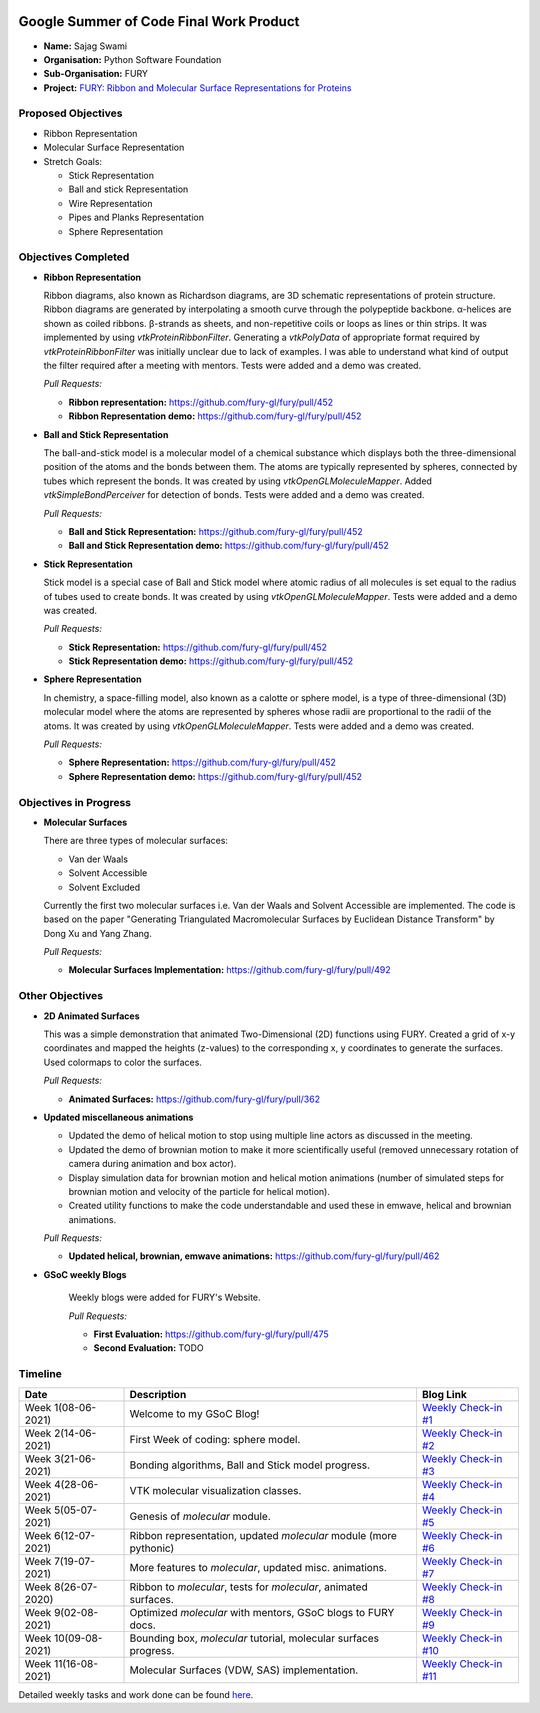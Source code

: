.. image:: https://developers.google.com/open-source/gsoc/resources/downloads/GSoC-logo-horizontal.svg
   :height: 50
   :align: center
   :target: https://summerofcode.withgoogle.com/projects/#6653942668197888

.. image:: https://www.python.org/static/community_logos/python-logo.png
   :width: 40%
   :target: https://blogs.python-gsoc.org/en/nibba2018s-blog/

.. image:: https://python-gsoc.org/logos/FURY.png
   :width: 25%
   :target: https://fury.gl/latest/community.html

Google Summer of Code Final Work Product
========================================

.. post:: August 23 2021
   :author: Sajag Swami
   :tags: google
   :category: gsoc

-  **Name:** Sajag Swami
-  **Organisation:** Python Software Foundation
-  **Sub-Organisation:** FURY
-  **Project:** `FURY: Ribbon and Molecular Surface Representations for 
   Proteins <https://github.com/fury-gl/fury/wiki/Google-Summer-of-Code-2021>`_

Proposed Objectives
-------------------

* Ribbon Representation
* Molecular Surface Representation
* Stretch Goals:

  * Stick Representation
  * Ball and stick Representation
  * Wire Representation
  * Pipes and Planks Representation
  * Sphere Representation

Objectives Completed
--------------------


-  **Ribbon Representation**

   Ribbon diagrams, also known as Richardson diagrams,
   are 3D schematic representations of protein structure. Ribbon diagrams are
   generated by interpolating a smooth curve through the polypeptide backbone.
   α-helices are shown as coiled ribbons. β-strands as sheets, and non-repetitive
   coils or loops as lines or thin strips. It was implemented by using
   `vtkProteinRibbonFilter`. Generating a `vtkPolyData` of appropriate format
   required by `vtkProteinRibbonFilter` was initially unclear due to lack of
   examples. I was able to understand what kind of output the filter required 
   after a meeting with mentors. Tests were added and a demo was created.

   *Pull Requests:*

   -  **Ribbon representation:** https://github.com/fury-gl/fury/pull/452
   -  **Ribbon Representation demo:** https://github.com/fury-gl/fury/pull/452

- **Ball and Stick Representation**

  The ball-and-stick model is a molecular model of a chemical substance which
  displays both the three-dimensional position of the atoms and the bonds between
  them. The atoms are typically represented by spheres, connected by tubes which
  represent the bonds. It was created by using  `vtkOpenGLMoleculeMapper`. 
  Added `vtkSimpleBondPerceiver` for detection of bonds. Tests were added and a 
  demo was created.

  *Pull Requests:*

  - **Ball and Stick Representation:** https://github.com/fury-gl/fury/pull/452
  - **Ball and Stick Representation demo:** https://github.com/fury-gl/fury/pull/452

- **Stick Representation**

  Stick model is a special case of Ball and Stick model where atomic radius of all
  molecules is set equal to the radius of tubes used to create bonds. It was created
  by using  `vtkOpenGLMoleculeMapper`. Tests were added and a demo was created.

  *Pull Requests:*

  - **Stick Representation:** https://github.com/fury-gl/fury/pull/452
  - **Stick Representation demo:** https://github.com/fury-gl/fury/pull/452

- **Sphere Representation**

  In chemistry, a space-filling model, also known as a calotte or sphere model, is a
  type of three-dimensional (3D) molecular model where the atoms are represented by
  spheres whose radii are proportional to the radii of the atoms. It was created by
  using `vtkOpenGLMoleculeMapper`. Tests were added and a demo was created.

  *Pull Requests:*

  - **Sphere Representation:** https://github.com/fury-gl/fury/pull/452
  - **Sphere Representation demo:** https://github.com/fury-gl/fury/pull/452



Objectives in Progress
----------------------

-  **Molecular Surfaces**

   There are three types of molecular surfaces:

   - Van der Waals
   - Solvent Accessible
   - Solvent Excluded

   Currently the first two molecular surfaces i.e. Van der Waals and Solvent
   Accessible are implemented. The code is based on the paper "Generating
   Triangulated Macromolecular Surfaces by Euclidean Distance Transform" by
   Dong Xu and Yang Zhang.

   *Pull Requests:*

   - **Molecular Surfaces Implementation:** https://github.com/fury-gl/fury/pull/492


Other Objectives
----------------

-  **2D Animated Surfaces**

   This was a simple demonstration that animated Two-Dimensional (2D) functions using FURY. 
   Created a grid of x-y coordinates and mapped the heights (z-values) to the corresponding x, y 
   coordinates to generate the surfaces. Used colormaps to color the surfaces.

   *Pull Requests:*

   - **Animated Surfaces:**  https://github.com/fury-gl/fury/pull/362

-  **Updated miscellaneous animations**

   -  Updated the demo of helical motion to stop using multiple line actors as discussed in the meeting.
   -  Updated the demo of brownian motion to make it more scientifically useful (removed unnecessary rotation of camera 
      during animation and box actor).
   -  Display simulation data for brownian motion and helical motion animations (number of simulated steps for brownian 
      motion and velocity of the particle for helical motion). 
   -  Created utility functions to make the code understandable and used these in emwave, helical and brownian 
      animations.

   *Pull Requests:*

   - **Updated helical, brownian, emwave animations:**  https://github.com/fury-gl/fury/pull/462

-  **GSoC weekly Blogs**

    Weekly blogs were added for FURY's Website.

    *Pull Requests:*

    - **First Evaluation:** https://github.com/fury-gl/fury/pull/475

    - **Second Evaluation:** TODO

Timeline
--------

+-----------------------+------------------------------------------------------------------+----------------------------------------------------------------------------------------------------+
| Date                  | Description                                                      | Blog Link                                                                                          |
+=======================+==================================================================+====================================================================================================+
| Week 1(08-06-2021)    | Welcome to my GSoC Blog!                                         | `Weekly Check-in #1 <https://blogs.python-gsoc.org/en/suntzunamis-blog/weekly-check-in-1-11/>`__   |
+-----------------------+------------------------------------------------------------------+----------------------------------------------------------------------------------------------------+
| Week 2(14-06-2021)    | First Week of coding: sphere model.                              | `Weekly Check-in #2 <https://blogs.python-gsoc.org/en/suntzunamis-blog/weekly-check-in-2-11/>`__   |
+-----------------------+------------------------------------------------------------------+----------------------------------------------------------------------------------------------------+
| Week 3(21-06-2021)    | Bonding algorithms, Ball and Stick model progress.               | `Weekly Check-in #3 <https://blogs.python-gsoc.org/en/suntzunamis-blog/weekly-check-in-3-13/>`__   |
+-----------------------+------------------------------------------------------------------+----------------------------------------------------------------------------------------------------+
| Week 4(28-06-2021)    | VTK molecular visualization classes.                             | `Weekly Check-in #4 <https://blogs.python-gsoc.org/en/suntzunamis-blog/weekly-check-in-4-14/>`__   |
+-----------------------+------------------------------------------------------------------+----------------------------------------------------------------------------------------------------+
| Week 5(05-07-2021)    | Genesis of `molecular` module.                                   | `Weekly Check-in #5 <https://blogs.python-gsoc.org/en/suntzunamis-blog/weekly-check-in-5-13/>`__   |
+-----------------------+------------------------------------------------------------------+----------------------------------------------------------------------------------------------------+
| Week 6(12-07-2021)    | Ribbon representation, updated `molecular` module (more pythonic)| `Weekly Check-in #6 <https://blogs.python-gsoc.org/en/suntzunamis-blog/weekly-check-in-6-18/>`__   |
+-----------------------+------------------------------------------------------------------+----------------------------------------------------------------------------------------------------+
| Week 7(19-07-2021)    | More features to `molecular`, updated misc. animations.          | `Weekly Check-in #7 <https://blogs.python-gsoc.org/en/suntzunamis-blog/weekly-check-in-7-16/>`__   |
+-----------------------+------------------------------------------------------------------+----------------------------------------------------------------------------------------------------+
| Week 8(26-07-2020)    | Ribbon to `molecular`, tests for `molecular`, animated surfaces. | `Weekly Check-in #8 <https://blogs.python-gsoc.org/en/suntzunamis-blog/weekly-check-in-8-11/>`__   |
+-----------------------+------------------------------------------------------------------+----------------------------------------------------------------------------------------------------+
| Week 9(02-08-2021)    | Optimized `molecular` with mentors, GSoC blogs to FURY docs.     | `Weekly Check-in #9 <https://blogs.python-gsoc.org/en/suntzunamis-blog/weekly-check-in-9-11/>`__   |
+-----------------------+------------------------------------------------------------------+----------------------------------------------------------------------------------------------------+
| Week 10(09-08-2021)   | Bounding box, `molecular` tutorial, molecular surfaces progress. | `Weekly Check-in #10 <https://blogs.python-gsoc.org/en/suntzunamis-blog/weekly-check-in-10-11/>`__ |
+-----------------------+------------------------------------------------------------------+----------------------------------------------------------------------------------------------------+
| Week 11(16-08-2021)   | Molecular Surfaces (VDW, SAS) implementation.                    | `Weekly Check-in #11 <https://blogs.python-gsoc.org/en/suntzunamis-blog/weekly-check-in-11-9/>`__  |
+-----------------------+------------------------------------------------------------------+----------------------------------------------------------------------------------------------------+



Detailed weekly tasks and work done can be found
`here <https://blogs.python-gsoc.org/en/suntzunamis-blog/>`_.

